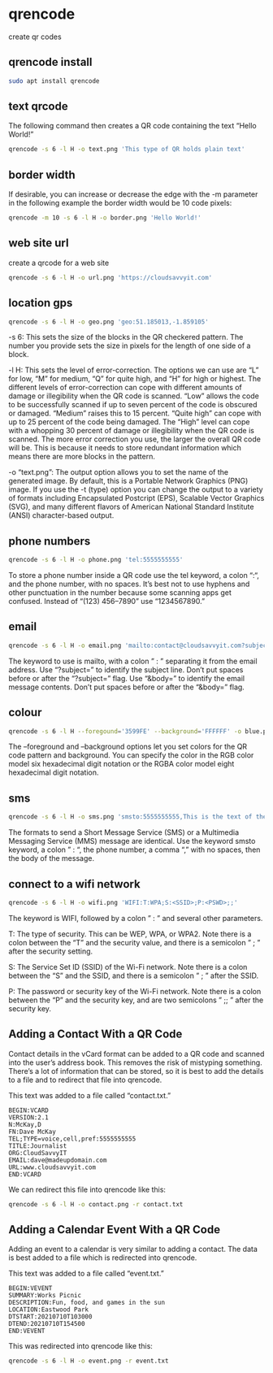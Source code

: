#+STARTUP: showall
* qrencode

create qr codes

** qrencode install

#+begin_src sh
sudo apt install qrencode
#+end_src

** text qrcode

The following command then creates a QR code containing the text “Hello World!” 

#+begin_src sh
qrencode -s 6 -l H -o text.png 'This type of QR holds plain text'
#+end_src

** border width

If desirable, you can increase or decrease the edge with the -m parameter
in the following example the border width would be 10 code pixels:

#+begin_src sh
qrencode -m 10 -s 6 -l H -o border.png 'Hello World!'
#+end_src

** web site url

create a qrcode for a web site

#+begin_src sh
qrencode -s 6 -l H -o url.png 'https://cloudsavvyit.com'
#+end_src

** location gps

#+begin_src sh
qrencode -s 6 -l H -o geo.png 'geo:51.185013,-1.859105'
#+end_src

-s 6: This sets the size of the blocks in the QR checkered pattern. The number you provide sets the size in pixels for the length of one side of a block.

-l H: This sets the level of error-correction. The options we can use are “L” for low, “M” for medium, “Q” for quite high, and “H” for high or highest. The different levels of error-correction can cope with different amounts of damage or illegibility when the QR code is scanned. “Low” allows the code to be successfully scanned if up to seven percent of the code is obscured or damaged. “Medium” raises this to 15 percent. “Quite high” can cope with up to 25 percent of the code being damaged. The “High” level can cope with a whopping 30 percent of damage or illegibility when the QR code is scanned. The more error correction you use, the larger the overall QR code will be. This is because it needs to store redundant information which means there are more blocks in the pattern.

-o “text.png”: The output option allows you to set the name of the generated image. By default, this is a Portable Network Graphics (PNG) image. If you use the -t (type) option you can change the output to a variety of formats including Encapsulated Postcript (EPS), Scalable Vector Graphics (SVG), and many different flavors of American National Standard Institute (ANSI) character-based output.

** phone numbers

#+begin_src sh
qrencode -s 6 -l H -o phone.png 'tel:5555555555'
#+end_src

To store a phone number inside a QR code use the tel keyword, a colon “:“, and the phone number, with no spaces.
It’s best not to use hyphens and other punctuation in the number because some scanning apps get confused. Instead of “(123) 456–7890” use “1234567890.”

** email

#+begin_src sh
qrencode -s 6 -l H -o email.png 'mailto:contact@cloudsavvyit.com?subject=Linux&body=Linux articles are cool.'
#+end_src

The keyword to use is mailto, with a colon ” : ” separating it from the email address.
Use “?subject=” to identify the subject line. Don’t put spaces before or after the “?subject=” flag.
Use “&body=” to identify the email message contents. Don’t put spaces before or after the “&body=” flag.

** colour

#+begin_src sh
qrencode -s 6 -l H --foregound='3599FE' --background='FFFFFF' -o blue.png 'This QR code will be blue and white.'
#+end_src

The --foreground and --background options let you set colors for the QR code pattern and background.
You can specify the color in the RGB color model six hexadecimal digit notation or the RGBA color model eight hexadecimal digit notation.

** sms

#+begin_src sh
qrencode -s 6 -l H -o sms.png 'smsto:5555555555,This is the text of the SMS message.'
#+end_src

The formats to send a Short Message Service (SMS) or a Multimedia Messaging Service (MMS) message are identical.
Use the keyword smsto keyword, a colon ” : “, the phone number, a comma “,” with no spaces, then the body of the message.

** connect to a wifi network

#+begin_src sh
qrencode -s 6 -l H -o wifi.png 'WIFI:T:WPA;S:<SSID>;P:<PSWD>;;'
#+end_src


The keyword is WIFI, followed by a colon ” : ” and several other parameters.

T: The type of security. This can be WEP, WPA, or WPA2. Note there is a colon between the “T” and the security value, and there is a semicolon ” ; ” after the security setting.

S: The Service Set ID (SSID) of the Wi-Fi network. Note there is a colon between the “S” and the SSID, and there is a semicolon ” ; ” after the SSID.

P: The password or security key of the Wi-Fi network. Note there is a colon between the “P” and the security key, and are two semicolons ” ;; ” after the security key.

** Adding a Contact With a QR Code

Contact details in the vCard format can be added to a QR code and scanned into the user’s address book.
This removes the risk of mistyping something. There’s a lot of information that can be stored, so it is best to add the details to a file and to redirect that file into qrencode.

This text was added to a file called “contact.txt.”

#+begin_example
BEGIN:VCARD
VERSION:2.1
N:McKay,D
FN:Dave McKay
TEL;TYPE=voice,cell,pref:5555555555
TITLE:Journalist
ORG:CloudSavvyIT
EMAIL:dave@madeupdomain.com
URL:www.cloudsavvyit.com
END:VCARD
#+end_example

We can redirect this file into qrencode like this:

#+begin_src sh
qrencode -s 6 -l H -o contact.png -r contact.txt
#+end_src

** Adding a Calendar Event With a QR Code

Adding an event to a calendar is very similar to adding a contact.
The data is best added to a file which is redirected into qrencode.

This text was added to a file called “event.txt.”

#+begin_example
BEGIN:VEVENT
SUMMARY:Works Picnic
DESCRIPTION:Fun, food, and games in the sun
LOCATION:Eastwood Park
DTSTART:20210710T103000
DTEND:20210710T154500
END:VEVENT
#+end_example

This was redirected into qrencode like this:

#+begin_src sh
qrencode -s 6 -l H -o event.png -r event.txt
#+end_src
